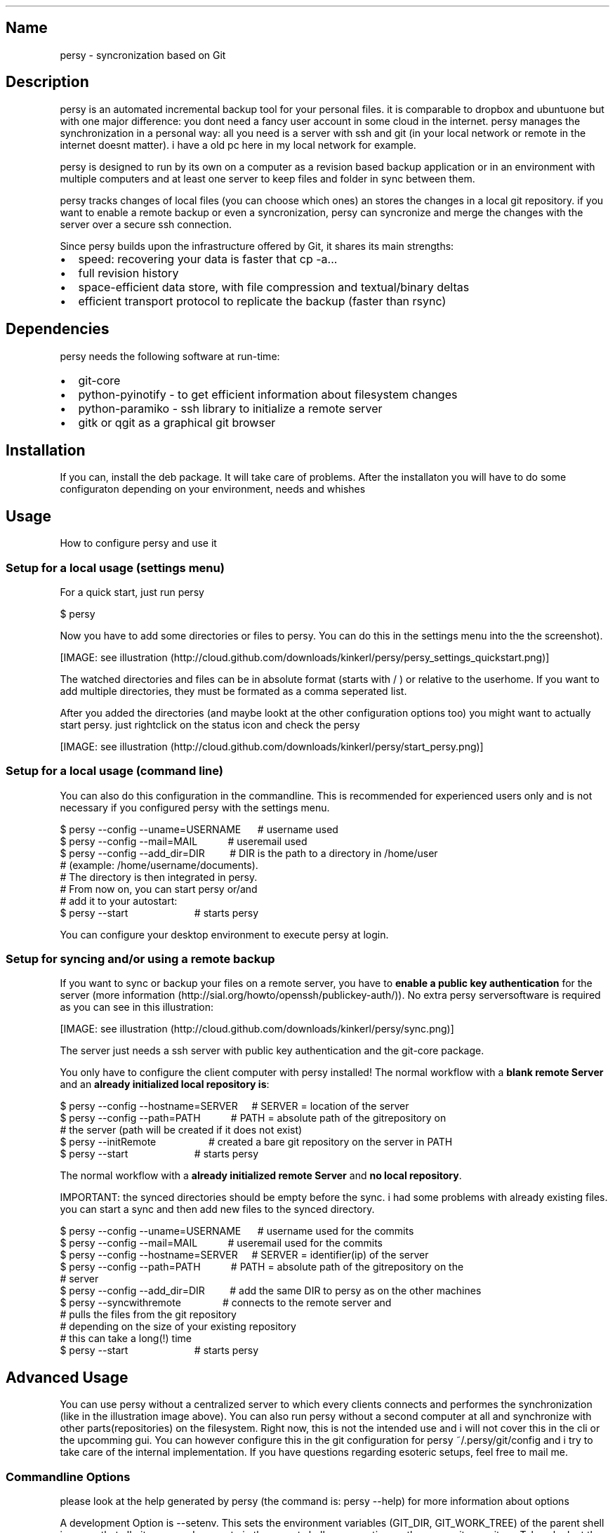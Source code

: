.TH  "" ""
.SH Name
.PP
persy - syncronization based on Git
.SH Description
.PP
persy is an automated incremental backup tool for your personal
files\. it is comparable to dropbox and ubuntuone but with one
major difference: you dont need a fancy user account in some cloud
in the internet\. persy manages the synchronization in a personal
way: all you need is a server with ssh and git (in your local
network or remote in the internet doesnt matter)\. i have a old pc
here in my local network for example\.
.PP
persy is designed to run by its own on a computer as a revision
based backup application or in an environment with multiple
computers and at least one server to keep files and folder in sync
between them\.
.PP
persy tracks changes of local files (you can choose which ones) an
stores the changes in a local git repository\. if you want to
enable a remote backup or even a syncronization, persy can
syncronize and merge the changes with the server over a secure ssh
connection\.
.PP
Since persy builds upon the infrastructure offered by Git, it
shares its main strengths:
.IP \[bu] 2
speed: recovering your data is faster that cp -a\.\.\.
.IP \[bu] 2
full revision history
.IP \[bu] 2
space-efficient data store, with file compression and
textual/binary deltas
.IP \[bu] 2
efficient transport protocol to replicate the backup (faster than
rsync)
.SH Dependencies
.PP
persy needs the following software at run-time:
.IP \[bu] 2
git-core
.IP \[bu] 2
python-pyinotify - to get efficient information about filesystem
changes
.IP \[bu] 2
python-paramiko - ssh library to initialize a remote server
.IP \[bu] 2
gitk or qgit as a graphical git browser
.SH Installation
.PP
If you can, install the deb package\. It will take care of \"all\"
problems\. After the installaton you will have to do some
configuraton depending on your environment, needs and whishes
.SH Usage
.PP
How to configure persy and use it
.SS Setup for a local usage (settings menu)
.PP
For a quick start, just run persy
.PP
\f[CR]
      \ $\ persy\ \ \ \ \ \ \ \ \ \ \ \ \ \ \ \ \ \ \ \ \ \ \ \ \ \ \ \ \ \ \ 
\f[]
.PP
Now you have to add some directories or files to persy\. You can do
this in the settings menu into the \"local\" tab (take a look at
the screenshot)\.
.PP
[IMAGE: see illustration (http://cloud.github.com/downloads/kinkerl/persy/persy_settings_quickstart.png)]
.PP
The watched directories and files can be in absolute format (starts
with / ) or relative to the userhome\. If you want to add multiple
directories, they must be formated as a comma seperated list\.
.PP
After you added the directories (and maybe lookt at the other
configuration options too) you might want to actually start persy\.
just rightclick on the status icon and check the \"start/stop
persy\" checkbox\.
.PP
[IMAGE: see illustration (http://cloud.github.com/downloads/kinkerl/persy/start_persy.png)]
.SS Setup for a local usage (command line)
.PP
You can also do this configuration in the commandline\. This is
recommended for experienced users only and is not necessary if you
configured persy with the settings menu\.
.PP
\f[CR]
      \ $\ persy\ --config\ --uname=USERNAME\ \ \ \ \ \ #\ username\ used
      \ $\ persy\ --config\ --mail=MAIL\ \ \ \ \ \ \ \ \ \ \ #\ useremail\ used
      \ $\ persy\ --config\ --add_dir=DIR\ \ \ \ \ \ \ \ \ #\ DIR\ is\ the\ path\ to\ a\ directory\ in\ /home/user\ 
      \ \ \ \ \ \ \ \ \ \ \ \ \ \ \ \ \ \ \ \ \ \ \ \ \ \ \ \ \ \ \ \ \ \ \ \ \ \ \ \ #\ (example:\ /home/username/documents)\.
      \ \ \ \ \ \ \ \ \ \ \ \ \ \ \ \ \ \ \ \ \ \ \ \ \ \ \ \ \ \ \ \ \ \ \ \ \ \ \ \ #\ The\ directory\ is\ then\ integrated\ in\ persy\.
      \ \ \ \ \ \ \ \ \ \ \ \ \ \ \ \ \ \ \ \ \ \ \ \ \ \ \ \ \ \ \ \ \ \ \ \ \ \ \ \ #\ From\ now\ on,\ you\ can\ start\ persy\ or/and\ 
      \ \ \ \ \ \ \ \ \ \ \ \ \ \ \ \ \ \ \ \ \ \ \ \ \ \ \ \ \ \ \ \ \ \ \ \ \ \ \ \ #\ add\ it\ to\ your\ autostart:
      \ $\ persy\ --start\ \ \ \ \ \ \ \ \ \ \ \ \ \ \ \ \ \ \ \ \ \ \ \ #\ starts\ persy
\f[]
.PP
You can configure your desktop environment to execute persy at
login\.
.SS Setup for syncing and/or using a remote backup
.PP
If you want to sync or backup your files on a remote server, you
have to \f[B]enable a public key authentication\f[] for the server
(more information (http://sial.org/howto/openssh/publickey-auth/))\.
No extra persy serversoftware is required as you can see in this
illustration:
.PP
[IMAGE: see illustration (http://cloud.github.com/downloads/kinkerl/persy/sync.png)]
.PP
The server just needs a ssh server with public key authentication
and the git-core package\.
.PP
You only have to configure the client computer with persy
installed! The normal workflow with a \f[B]blank remote Server\f[]
and an \f[B]already initialized local repository is\f[]:
.PP
\f[CR]
      \ $\ persy\ --config\ --hostname=SERVER\ \ \ \ \ #\ SERVER\ =\ location\ of\ the\ server
      \ $\ persy\ --config\ --path=PATH\ \ \ \ \ \ \ \ \ \ \ #\ PATH\ =\ absolute\ path\ of\ the\ gitrepository\ on\ 
      \ \ \ \ \ \ \ \ \ \ \ \ \ \ \ \ \ \ \ \ \ \ \ \ \ \ \ \ \ \ \ \ \ \ \ \ \ \ \ \ #\ the\ server\ (path\ will\ be\ created\ if\ it\ does\ not\ exist)
      \ $\ persy\ --initRemote\ \ \ \ \ \ \ \ \ \ \ \ \ \ \ \ \ \ \ #\ created\ a\ bare\ git\ repository\ on\ the\ server\ in\ PATH
      \ $\ persy\ --start\ \ \ \ \ \ \ \ \ \ \ \ \ \ \ \ \ \ \ \ \ \ \ \ #\ starts\ persy\ 
\f[]
.PP
The normal workflow with a
\f[B]already initialized remote Server\f[] and
\f[B]no local repository\f[]\.
.PP
IMPORTANT: the synced directories should be empty before the sync\.
i had some problems with already existing files\. you can start a
sync and then add new files to the synced directory\.
.PP
\f[CR]
      \ $\ persy\ --config\ --uname=USERNAME\ \ \ \ \ \ #\ username\ used\ for\ the\ commits
      \ $\ persy\ --config\ --mail=MAIL\ \ \ \ \ \ \ \ \ \ \ #\ useremail\ used\ for\ the\ commits
      \ $\ persy\ --config\ --hostname=SERVER\ \ \ \ \ #\ SERVER\ =\ identifier(ip)\ of\ the\ server
      \ $\ persy\ --config\ --path=PATH\ \ \ \ \ \ \ \ \ \ \ #\ PATH\ =\ absolute\ path\ of\ the\ gitrepository\ on\ the\ 
      \ \ \ \ \ \ \ \ \ \ \ \ \ \ \ \ \ \ \ \ \ \ \ \ \ \ \ \ \ \ \ \ \ \ \ \ \ \ \ \ #\ server
      \ $\ persy\ --config\ --add_dir=DIR\ \ \ \ \ \ \ \ \ #\ add\ the\ same\ DIR\ to\ persy\ as\ on\ the\ other\ machines
      \ $\ persy\ --syncwithremote\ \ \ \ \ \ \ \ \ \ \ \ \ \ \ #\ connects\ to\ the\ remote\ server\ and\ 
      \ \ \ \ \ \ \ \ \ \ \ \ \ \ \ \ \ \ \ \ \ \ \ \ \ \ \ \ \ \ \ \ \ \ \ \ \ \ \ \ #\ pulls\ the\ files\ from\ the\ git\ repository
      \ \ \ \ \ \ \ \ \ \ \ \ \ \ \ \ \ \ \ \ \ \ \ \ \ \ \ \ \ \ \ \ \ \ \ \ \ \ \ \ #\ depending\ on\ the\ size\ of\ your\ existing\ repository
      \ \ \ \ \ \ \ \ \ \ \ \ \ \ \ \ \ \ \ \ \ \ \ \ \ \ \ \ \ \ \ \ \ \ \ \ \ \ \ \ #\ this\ can\ take\ a\ long(!)\ time
      \ $\ persy\ --start\ \ \ \ \ \ \ \ \ \ \ \ \ \ \ \ \ \ \ \ \ \ \ \ #\ starts\ persy
\f[]
.SH Advanced Usage
.PP
You can use persy without a centralized server to which every
clients connects and performes the synchronization (like in the
illustration image above)\. You can also run persy without a second
computer at all and synchronize with other parts(repositories) on
the filesystem\. Right now, this is not the intended use and i will
not cover this in the cli or the upcomming gui\. You can however
configure this in the git configuration for persy
~/\.persy/git/config and i try to take care of the internal
implementation\. If you have questions regarding esoteric setups,
feel free to mail me\.
.SS Commandline Options
.PP
please look at the help generated by persy (the command is: persy
--help) for more information about options
.PP
A development Option is --setenv\. This sets the environment
variables (GIT_DIR, GIT_WORK_TREE) of the parent shell in a way
that all git commands execute in the parent shell are operating on
the persy git repository\. Take a look at the help message when
using this option\.
.SH See also
.PP
You can report BUGS, ask QUESTIONS and DOWNLOAD persy on
launchpad (https://launchpad.net/persy) You can view the SOURCE and
DEVELOPMENT on github (http://wiki.github.com/kinkerl/persy)
.SH Author
.PP
Copyright (C) 2009, 2010 Dennis Schwertel <s@digitalkultur.net>
.SH License
.PP
persy is free software: you can redistribute it and/or modify it
under the terms of the GNU General Public License as published by
the Free Software Foundation, either version 2 of the License, or
(at your option) any later version\.
.PP
persy is distributed in the hope that it will be useful, but
WITHOUT ANY WARRANTY; without even the implied warranty of
MERCHANTABILITY or FITNESS FOR A PARTICULAR PURPOSE\. See the GNU
General Public License for more details\.
.PP
You should have received a copy of the GNU General Public License
along with persy; if not, write to the Free Software Foundation,
Inc\., 59 Temple Place, Suite 330, Boston, MA 02111-1307 USA
